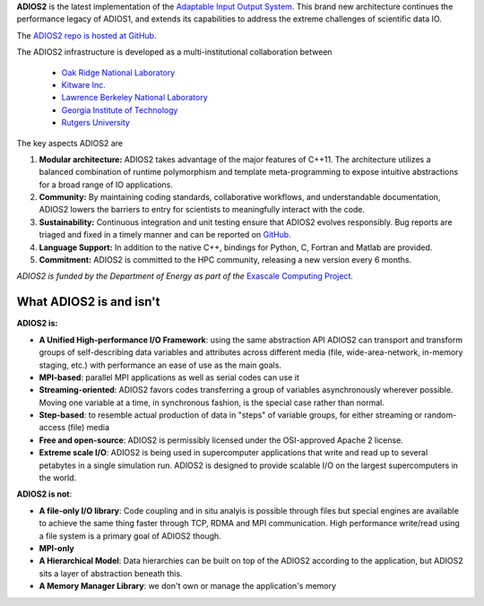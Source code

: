 **ADIOS2** is the latest implementation of the `Adaptable Input Output System <https://csmd.ornl.gov/software/adios2>`_.
This brand new architecture continues the performance legacy of ADIOS1, and extends its capabilities to address the extreme challenges of scientific data IO.

The `ADIOS2 repo is hosted at GitHub <https://github.com/ornladios/ADIOS2>`_.

The ADIOS2 infrastructure is developed as a multi-institutional collaboration
between

  * `Oak Ridge National Laboratory <https://www.ornl.gov>`_
  * `Kitware Inc. <https://www.kitware.com>`_
  * `Lawrence Berkeley National Laboratory <http://www.lbl.gov>`_
  * `Georgia Institute of Technology <http://www.gatech.edu>`_
  * `Rutgers University <http://www.rutgers.edu>`_

The key aspects ADIOS2 are

#. **Modular architecture:** ADIOS2 takes advantage of the major features
   of C++11. The architecture utilizes a balanced combination of runtime
   polymorphism and template meta-programming to expose intuitive abstractions for a broad range of IO applications.


#. **Community:** By maintaining coding standards, collaborative
   workflows, and understandable documentation, ADIOS2 lowers the barriers to entry for scientists to meaningfully interact with the code.


#. **Sustainability:** Continuous integration and unit testing ensure that ADIOS2 evolves responsibly.
   Bug reports are triaged and fixed in a timely manner and can be reported on `GitHub <https://github.com/ornladios/ADIOS2/issues>`_.


#. **Language Support:** In addition to the native C++, bindings for Python, C, Fortran and Matlab are provided.


#. **Commitment:** ADIOS2 is committed to the HPC community, releasing a new version every 6 months.

*ADIOS2 is funded by the Department of Energy as part of the* `Exascale Computing Project <https://www.exascaleproject.org>`_.

************************
What ADIOS2 is and isn't
************************

**ADIOS2 is:**

- **A Unified High-performance I/O Framework**: using the same abstraction API ADIOS2 can transport and transform groups of self-describing data variables and attributes across different media (file, wide-area-network, in-memory staging, etc.) with performance an ease of use as the main goals.

- **MPI-based**: parallel MPI applications as well as serial codes can use it

- **Streaming-oriented**: ADIOS2 favors codes transferring a group of variables asynchronously wherever possible. Moving one variable at a time, in synchronous fashion, is the special case rather than normal.

- **Step-based**: to resemble actual production of data in "steps" of variable groups, for either streaming or random-access (file) media

- **Free and open-source**: ADIOS2 is permissibly licensed under the OSI-approved Apache 2 license.

- **Extreme scale I/O**: ADIOS2 is being used in supercomputer applications that write and read up to several petabytes in a single simulation run. ADIOS2 is designed to provide scalable I/O on the largest supercomputers in the world.


**ADIOS2 is not**:

- **A file-only I/O library**: Code coupling and in situ analyis is possible through files but special engines are available to achieve the same thing faster through TCP, RDMA and MPI communication. High performance write/read using a file system is a primary goal of ADIOS2 though.

- **MPI-only**

- **A Hierarchical Model**: Data hierarchies can be built on top of the ADIOS2 according to the application, but ADIOS2 sits a layer of abstraction beneath this.

- **A Memory Manager Library**: we don't own or manage the application's memory
